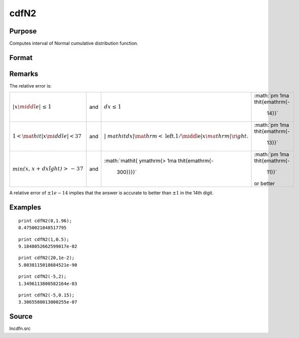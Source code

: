 
cdfN2
==============================================

Purpose
----------------
Computes interval of Normal cumulative distribution function.

Format
----------------
.. function:: cdfN2(x, dx)

    :param x: abscissae.
    :type x: MxN matrix

    :param dx: ExE conformable to x, intervals.
    :type dx: KxL matrix

    :returns: y (*matrix*), max(M,K) by max(N,L) matrix, the integral from :math:`x` to :math:`x + dx` of
        the Normal distribution, i.e., :math:`Pr(x < X < x + dx)`

Remarks
-------

The relative error is:

+-----------------+-----------------+-----------------+-----------------+
| :math:`\mathit{ | and             | :math:`\mathit{ | :math:`\pm 1\ma |
| \left| x \middl |                 | dx \leq \mathrm | thit{e\mathrm{- |
| e| \leq \mathrm |                 | {1}}`           |  14}}`          |
| {1} \right.}`   |                 |                 |                 |
+-----------------+-----------------+-----------------+-----------------+
| :math:`1 < \mat | and             | :math:`\left| \ | :math:`\pm 1\ma |
| hit{\left| x \m |                 | mathit{\left. d | thit{e\mathrm{- |
| iddle| \mathrm{ |                 | x \middle| \mat |  13}}`          |
| < 37} \right.}` |                 | hrm{<}\mathrm{\ |                 |
|                 |                 | left. 1/ \middl |                 |
|                 |                 | e| \mathit{x\ma |                 |
|                 |                 | thrm{|}} \right |                 |
|                 |                 | .} \right.} \ri |                 |
|                 |                 | ght.`           |                 |
+-----------------+-----------------+-----------------+-----------------+
| :math:`\mathit{ | and             | :math:`\mathit{ | :math:`\pm 1\ma |
| \min{\left( x,x |                 | y\mathrm{> 1\ma | thit{e\mathrm{- |
| \mathrm{+}dx \r |                 | thit{e\mathrm{- |  11}}`          |
| ight)\mathrm{>  |                 |  300}}}}`       | or better       |
| - 37}}}`        |                 |                 |                 |
+-----------------+-----------------+-----------------+-----------------+

A relative error of :math:`±1e-14` implies that the answer is accurate to better
than :math:`±1` in the 14th digit.

Examples
----------------

::

    print cdfN2(0,1.96);
    0.4750021048517795

::

    print cdfN2(1,0.5);
    9.1848052662599017e-02

::

    print cdfN2(20,1e-2);
    5.0038115018684521e-90

::

    print cdfN2(-5,2);
    1.3496113800582164e-03

::

    print cdfN2(-5,0.15);
    3.3065580013000255e-07

Source
------------

lncdfn.src

.. seealso:: Functions :func:`lncdfn2`

